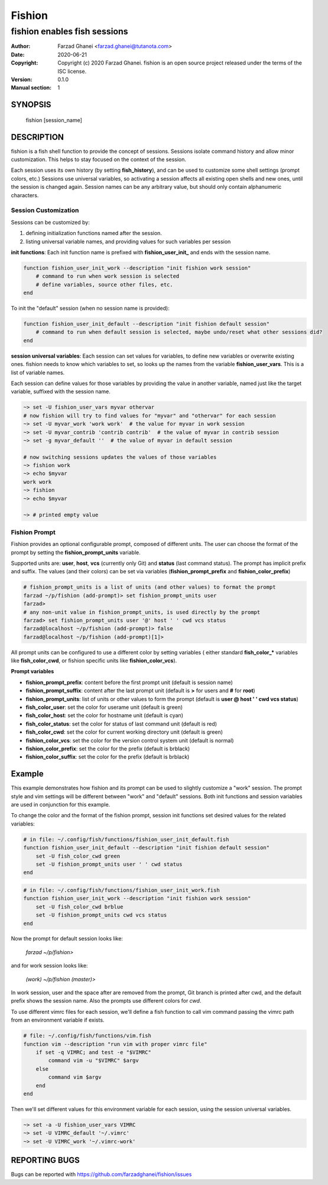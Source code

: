 =======
Fishion
=======

-----------------------------
fishion enables fish sessions
-----------------------------

:Author: Farzad Ghanei <farzad.ghanei@tutanota.com>
:Date:   2020-06-21
:Copyright:  Copyright (c) 2020 Farzad Ghanei. fishion is an open source project released under the terms of the ISC license.
:Version: 0.1.0
:Manual section: 1


SYNOPSIS
========
    fishion [session_name]


DESCRIPTION
===========
fishion is a fish shell function to provide the concept of sessions.
Sessions isolate command history and allow minor customization.
This helps to stay focused on the context of the session.

Each session uses its own history (by setting **fish_history**),
and can be used to customize some shell settings (prompt colors, etc.)
Sessions use universal variables, so activating a session affects all
existing open shells and new ones, until the session is changed again.
Session names can be any arbitrary value, but should only contain alphanumeric characters.


Session Customization
---------------------

Sessions can be customized by:

#. defining initialization functions named after the session.
#. listing universal variable names, and providing values for such variables per session

**init functions**:
Each init function name is prefixed with **fishion_user_init_** and
ends with the session name.

.. code-block:: fish

    function fishion_user_init_work --description "init fishion work session"
        # command to run when work session is selected
        # define variables, source other files, etc.
    end

To init the "default" session (when no session name is provided):

.. code-block:: fish

    function fishion_user_init_default --description "init fishion default session"
        # command to run when default session is selected, maybe undo/reset what other sessions did?
    end


**session universal variables**:
Each session can set values for variables, to define new variables or overwrite existing ones.
fishion needs to know which variables to set, so looks up the names from the variable
**fishion_user_vars**. This is a list of variable names.

Each session can define values for those variables by providing the value in another variable, named just
like the target variable, suffixed with the session name.

.. code-block:: fish

   ~> set -U fishion_user_vars myvar othervar
   # now fishion will try to find values for "myvar" and "othervar" for each session
   ~> set -U myvar_work 'work work'  # the value for myvar in work session
   ~> set -U myvar_contrib 'contrib contrib'  # the value of myvar in contrib session
   ~> set -g myvar_default ''  # the value of myvar in default session

   # now switching sessions updates the values of those variables
   ~> fishion work
   ~> echo $myvar
   work work
   ~> fishion
   ~> echo $myvar

   ~> # printed empty value


Fishion Prompt
--------------
Fishion provides an optional configurable prompt, composed of different units.
The user can choose the format of the prompt by setting the **fishion_prompt_units** variable.

Supported units are: **user**, **host**, **vcs** (currently only Git) and **status**
(last command status).
The prompt has implicit prefix and suffix. The values (and their colors) can be set via
variables (**fishion_prompt_prefix** and **fishion_color_prefix**)

.. code-block:: fish

    # fishion_prompt_units is a list of units (and other values) to format the prompt
    farzad ~/p/fishion (add-prompt)> set fishion_prompt_units user
    farzad>
    # any non-unit value in fishion_prompt_units, is used directly by the prompt
    farzad> set fishion_prompt_units user '@' host ' ' cwd vcs status
    farzad@localhost ~/p/fishion (add-prompt)> false
    farzad@localhost ~/p/fishion (add-prompt)[1]>

All prompt units can be configured to use a different color by setting variables (
either standard **fish_color_*** variables like **fish_color_cwd**, or fishion specific
units like **fishion_color_vcs**).

**Prompt variables**

* **fishion_prompt_prefix**: content before the first prompt unit (default is session name)
* **fishion_prompt_suffix**: content after the last prompt unit (default is **>** for users and **#** for **root**)
* **fishion_prompt_units**: list of units or other values to form the prompt (default is **user @ host ' ' cwd vcs status**)
* **fish_color_user**: set the color for userame unit (default is green)
* **fish_color_host**: set the color for hostname unit (default is cyan)
* **fish_color_status**: set the color for status of last command unit (default is red)
* **fish_color_cwd**: set the color for current working directory unit (default is green)
* **fishion_color_vcs**: set the color for the version control system unit (default is normal)
* **fishion_color_prefix**: set the color for the prefix (default is brblack)
* **fishion_color_suffix**: set the color for the prefix (default is brblack)


Example
=======
This example demonstrates how fishion and its prompt can be used
to slightly customize a "work" session. The prompt style and vim settings will be
different between "work" and "default" sessions.
Both init functions and session variables are used in conjunction for this example.

To change the color and the format of the fishion prompt, session init functions
set desired values for the related variables:

.. code-block:: fish

    # in file: ~/.config/fish/functions/fishion_user_init_default.fish
    function fishion_user_init_default --description "init fishion default session"
        set -U fish_color_cwd green
        set -U fishion_prompt_units user ' ' cwd status
    end


.. code-block:: fish

    # in file: ~/.config/fish/functions/fishion_user_init_work.fish
    function fishion_user_init_work --description "init fishion work session"
        set -U fish_color_cwd brblue
        set -U fishion_prompt_units cwd vcs status
    end


Now the prompt for default session looks like:

    *farzad ~/p/fishion>*

and for work session looks like:

    *(work) ~/p/fishion (master)>*


In work session, user and the space after are removed from the prompt, Git branch is printed
after cwd, and the default prefix shows the session name.
Also the prompts use different colors for *cwd*.

To use different vimrc files for each session, we'll define a fish
function to call vim command passing the vimrc path from an environment
variable if exists.


.. code-block:: fish

    # file: ~/.config/fish/functions/vim.fish
    function vim --description "run vim with proper vimrc file"
        if set -q VIMRC; and test -e "$VIMRC"
            command vim -u "$VIMRC" $argv
        else
            command vim $argv
        end
    end


Then we'll set different values for this environment variable for each session,
using the session universal variables.

.. code-block:: fish

    ~> set -a -U fishion_user_vars VIMRC
    ~> set -U VIMRC_default '~/.vimrc'
    ~> set -U VIMRC_work '~/.vimrc-work'


REPORTING BUGS
==============
Bugs can be reported with https://github.com/farzadghanei/fishion/issues
